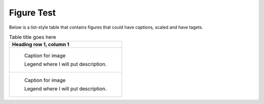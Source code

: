 Figure Test
===========

Below is a list-style table that contains figures that could have captions, scaled and have tagets.

.. list-table:: Table title goes here
   :header-rows: 1

   * - Heading row 1, column 1
   * -
       .. figure:: bild1.jpg         
          :width: 50 %
          :target: ../_images/bild1.jpg
          :figclass: fig-class
 
          Caption for image  

          Legend where I will put description.

   * - 
       .. figure:: bild11.jpg         
          :scale: 25 %
          :target: ../_images/b5.jpg
 
          Caption for image  

          Legend where I will put description.

